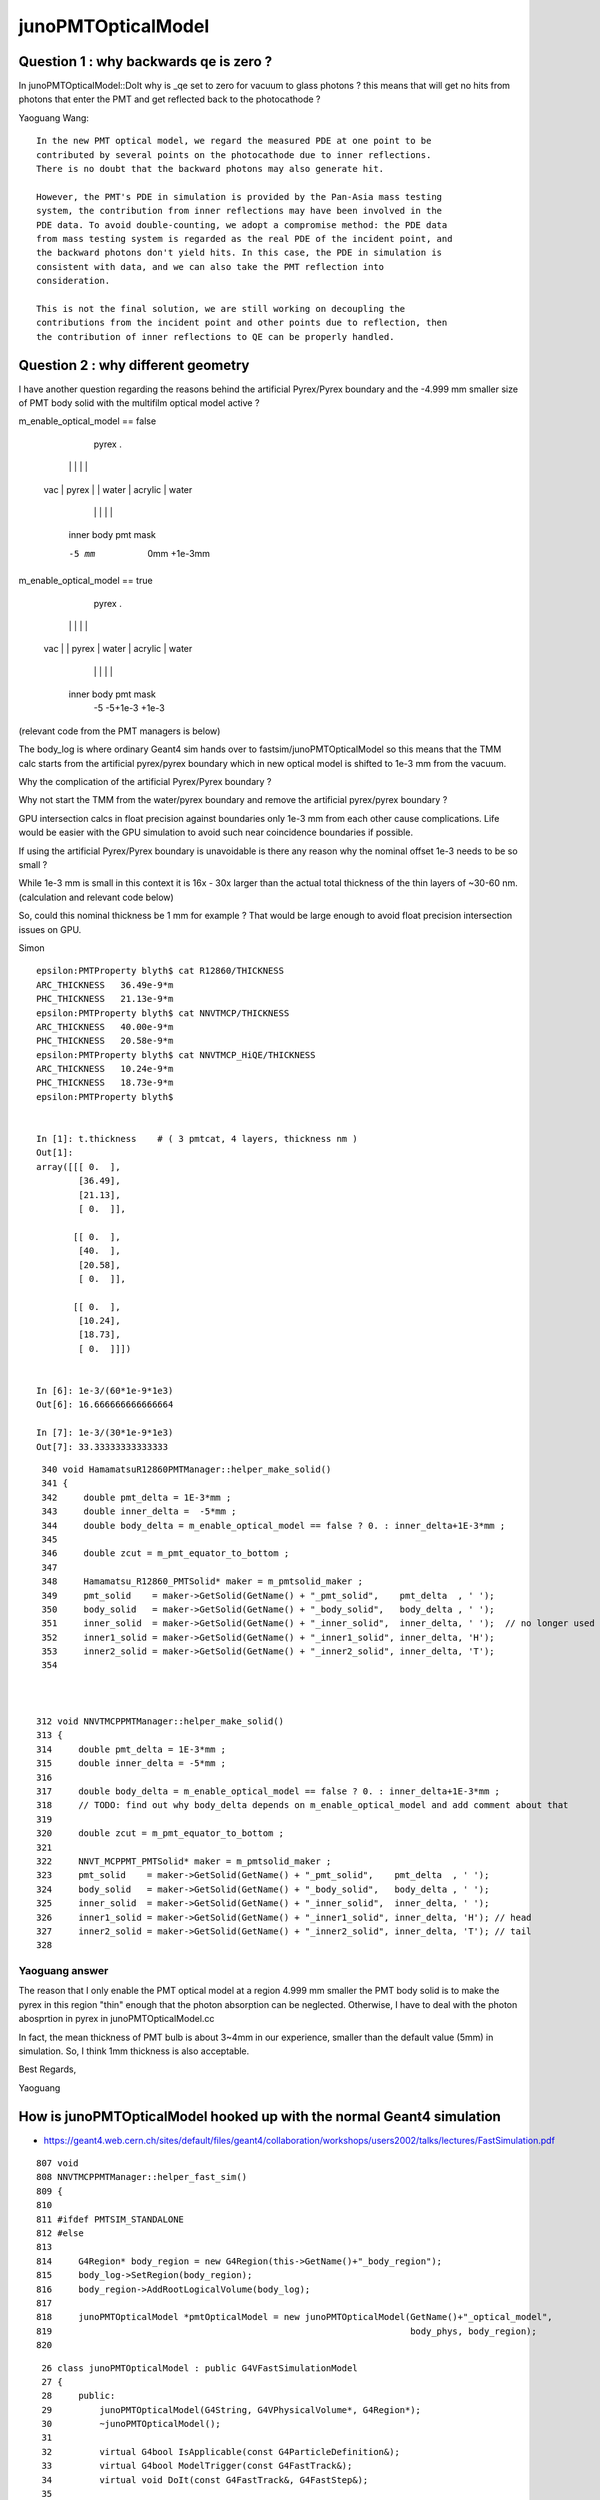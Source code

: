 junoPMTOpticalModel
======================

Question 1 : why backwards qe is zero ?
-------------------------------------------

In junoPMTOpticalModel::DoIt why is _qe set to zero for vacuum to glass photons ?
this means that will get no hits from photons that enter the PMT and get reflected 
back to the photocathode ?  

Yaoguang Wang::

    In the new PMT optical model, we regard the measured PDE at one point to be
    contributed by several points on the photocathode due to inner reflections.
    There is no doubt that the backward photons may also generate hit.

    However, the PMT's PDE in simulation is provided by the Pan-Asia mass testing
    system, the contribution from inner reflections may have been involved in the
    PDE data. To avoid double-counting, we adopt a compromise method: the PDE data
    from mass testing system is regarded as the real PDE of the incident point, and
    the backward photons don't yield hits. In this case, the PDE in simulation is
    consistent with data, and we can also take the PMT reflection into
    consideration.

    This is not the final solution, we are still working on decoupling the
    contributions from the incident point and other points due to reflection, then
    the contribution of inner reflections to QE can be properly handled.


Question 2 : why different geometry
-----------------------------------------


I have another question regarding the reasons behind the artificial 
Pyrex/Pyrex boundary and the -4.999 mm smaller size of PMT body solid 
with the multifilm optical model active ?


m_enable_optical_model == false 

                             pyrex
                             .
          |                 | |       |           |
     vac  |     pyrex       | | water |  acrylic  | water 
          |                 | |       |           | 
        inner            body pmt         mask 

        -5 mm             0mm +1e-3mm  


m_enable_optical_model == true
 
           pyrex 
           . 
          | |                 |       |          |
     vac  | |    pyrex        | water | acrylic  |  water 
          | |                 |       |          | 
      inner body             pmt         mask
        -5 -5+1e-3            +1e-3  


(relevant code from the PMT managers is below)


The body_log is where ordinary Geant4 sim hands
over to fastsim/junoPMTOpticalModel so this means that 
the TMM calc starts from the artificial pyrex/pyrex 
boundary which in new optical model is shifted to 1e-3 mm 
from the vacuum. 

Why the complication of the artificial Pyrex/Pyrex boundary ?

Why not start the TMM from the water/pyrex boundary 
and remove the artificial pyrex/pyrex boundary ? 

GPU intersection calcs in float precision against 
boundaries only 1e-3 mm from each other cause complications.
Life would be easier with the GPU simulation to avoid such near coincidence 
boundaries if possible. 

If using the artificial Pyrex/Pyrex boundary is unavoidable 
is there any reason why the nominal offset 1e-3 needs to be so small ?

While 1e-3 mm is small in this context it is 16x - 30x 
larger than the actual total thickness of the thin layers of ~30-60 nm. 
(calculation and relevant code below)

So, could this nominal thickness be 1 mm for example ? 
That would be large enough to avoid float precision intersection issues 
on GPU. 

Simon





::

    epsilon:PMTProperty blyth$ cat R12860/THICKNESS
    ARC_THICKNESS   36.49e-9*m
    PHC_THICKNESS   21.13e-9*m
    epsilon:PMTProperty blyth$ cat NNVTMCP/THICKNESS
    ARC_THICKNESS   40.00e-9*m
    PHC_THICKNESS   20.58e-9*m
    epsilon:PMTProperty blyth$ cat NNVTMCP_HiQE/THICKNESS
    ARC_THICKNESS   10.24e-9*m
    PHC_THICKNESS   18.73e-9*m
    epsilon:PMTProperty blyth$ 


    In [1]: t.thickness    # ( 3 pmtcat, 4 layers, thickness nm )                                                                                                                                     
    Out[1]: 
    array([[[ 0.  ],
            [36.49],
            [21.13],
            [ 0.  ]],

           [[ 0.  ],
            [40.  ],
            [20.58],
            [ 0.  ]],

           [[ 0.  ],
            [10.24],
            [18.73],
            [ 0.  ]]])


    In [6]: 1e-3/(60*1e-9*1e3)
    Out[6]: 16.666666666666664

    In [7]: 1e-3/(30*1e-9*1e3)
    Out[7]: 33.33333333333333



::

     340 void HamamatsuR12860PMTManager::helper_make_solid()
     341 {
     342     double pmt_delta = 1E-3*mm ;
     343     double inner_delta =  -5*mm ;
     344     double body_delta = m_enable_optical_model == false ? 0. : inner_delta+1E-3*mm ;
     345 
     346     double zcut = m_pmt_equator_to_bottom ;
     347 
     348     Hamamatsu_R12860_PMTSolid* maker = m_pmtsolid_maker ;
     349     pmt_solid    = maker->GetSolid(GetName() + "_pmt_solid",    pmt_delta  , ' ');
     350     body_solid   = maker->GetSolid(GetName() + "_body_solid",   body_delta , ' ');
     351     inner_solid  = maker->GetSolid(GetName() + "_inner_solid",  inner_delta, ' ');  // no longer used
     352     inner1_solid = maker->GetSolid(GetName() + "_inner1_solid", inner_delta, 'H');
     353     inner2_solid = maker->GetSolid(GetName() + "_inner2_solid", inner_delta, 'T');
     354 



    312 void NNVTMCPPMTManager::helper_make_solid()
    313 {
    314     double pmt_delta = 1E-3*mm ;
    315     double inner_delta = -5*mm ;
    316 
    317     double body_delta = m_enable_optical_model == false ? 0. : inner_delta+1E-3*mm ;
    318     // TODO: find out why body_delta depends on m_enable_optical_model and add comment about that 
    319 
    320     double zcut = m_pmt_equator_to_bottom ;
    321 
    322     NNVT_MCPPMT_PMTSolid* maker = m_pmtsolid_maker ;
    323     pmt_solid    = maker->GetSolid(GetName() + "_pmt_solid",    pmt_delta  , ' ');
    324     body_solid   = maker->GetSolid(GetName() + "_body_solid",   body_delta , ' ');
    325     inner_solid  = maker->GetSolid(GetName() + "_inner_solid",  inner_delta, ' ');
    326     inner1_solid = maker->GetSolid(GetName() + "_inner1_solid", inner_delta, 'H'); // head
    327     inner2_solid = maker->GetSolid(GetName() + "_inner2_solid", inner_delta, 'T'); // tail
    328 


Yaoguang answer
~~~~~~~~~~~~~~~~~~~

The reason that I only enable the PMT optical model at a region 4.999 mm
smaller the PMT body solid is to make the pyrex in this region "thin" enough
that the photon absorption can be neglected. Otherwise, I have to deal with the
photon abosprtion in pyrex in junoPMTOpticalModel.cc

In fact, the mean thickness of PMT bulb is about 3~4mm in our experience,
smaller than the default value (5mm) in simulation. So, I think 1mm thickness
is also acceptable.

Best Regards,

Yaoguang






How is junoPMTOpticalModel hooked up with the normal Geant4 simulation
------------------------------------------------------------------------

* https://geant4.web.cern.ch/sites/default/files/geant4/collaboration/workshops/users2002/talks/lectures/FastSimulation.pdf

::

    807 void
    808 NNVTMCPPMTManager::helper_fast_sim()
    809 {
    810 
    811 #ifdef PMTSIM_STANDALONE
    812 #else
    813 
    814     G4Region* body_region = new G4Region(this->GetName()+"_body_region");
    815     body_log->SetRegion(body_region);
    816     body_region->AddRootLogicalVolume(body_log);
    817 
    818     junoPMTOpticalModel *pmtOpticalModel = new junoPMTOpticalModel(GetName()+"_optical_model",
    819                                                                    body_phys, body_region);
    820 

::

     26 class junoPMTOpticalModel : public G4VFastSimulationModel
     27 {
     28     public:
     29         junoPMTOpticalModel(G4String, G4VPhysicalVolume*, G4Region*);
     30         ~junoPMTOpticalModel();
     31 
     32         virtual G4bool IsApplicable(const G4ParticleDefinition&);
     33         virtual G4bool ModelTrigger(const G4FastTrack&);
     34         virtual void DoIt(const G4FastTrack&, G4FastStep&);
     35 

     75 G4bool junoPMTOpticalModel::IsApplicable(const G4ParticleDefinition & particleType)
     76 {
     77     return (&particleType == G4OpticalPhoton::OpticalPhotonDefinition());
     78 }

     80 G4bool junoPMTOpticalModel::ModelTrigger(const G4FastTrack &fastTrack)
     81 {

     // HMM: its quite involved : need to debug this in operation to be confident in it 
     //      curious about how/when/were handover between normal sim and fast sim happens 


    epsilon:src blyth$ g4-cc ModelTrigger
    /usr/local/opticks_externals/g4_1042.build/geant4.10.04.p02/source/processes/parameterisation/src/G4FastSimulationManager.cc://      2) for these, loops on the ModelTrigger() methods to find out 
    /usr/local/opticks_externals/g4_1042.build/geant4.10.04.p02/source/processes/parameterisation/src/G4FastSimulationManager.cc:  // Loops on the ModelTrigger() methods
    /usr/local/opticks_externals/g4_1042.build/geant4.10.04.p02/source/processes/parameterisation/src/G4FastSimulationManager.cc:    // Asks the ModelTrigger method if it must be trigged now.
    /usr/local/opticks_externals/g4_1042.build/geant4.10.04.p02/source/processes/parameterisation/src/G4FastSimulationManager.cc:    if(fApplicableModelList[iModel]->ModelTrigger(fFastTrack)) {
    /usr/local/opticks_externals/g4_1042.build/geant4.10.04.p02/source/processes/parameterisation/src/G4FastSimulationManager.cc:    if(fApplicableModelList[iModel]->AtRestModelTrigger(fFastTrack))
    /usr/local/opticks_externals/g4_1042.build/geant4.10.04.p02/source/processes/parameterisation/src/G4FastSimulationManagerProcess.cc:    case OneModelTrigger:
    /usr/local/opticks_externals/g4_1042.build/geant4.10.04.p02/source/processes/parameterisation/src/G4FastSimulationManagerProcess.cc:      G4cout << "OneModelTrigger" << G4endl;
    /usr/local/opticks_externals/g4_1042.build/geant4.10.04.p02/source/processes/parameterisation/src/G4FastSimulationManagerProcess.cc:    case NoModelTrigger:
    /usr/local/opticks_externals/g4_1042.build/geant4.10.04.p02/source/processes/parameterisation/src/G4FastSimulationManagerProcess.cc:      G4cout << "NoModelTrigger" << G4endl;
    /usr/local/opticks_externals/g4_1042.build/geant4.10.04.p02/source/parameterisations/gflash/src/GFlashShowerModel.cc:G4bool GFlashShowerModel::ModelTrigger(const G4FastTrack & fastTrack )
    epsilon:src blyth$ 


g4-cls G4FastSimulationManager::

    160 //------------------------------------------------------------------
    161 // Interface trigger method for the G4ParameterisationManagerProcess
    162 //------------------------------------------------------------------
    163 //   G4bool GetFastSimulationManagerTrigger(const G4Track &);
    164 //
    165 //    This method is used to interface the G4FastSimulationManagerProcess
    166 //    with the user Fast Simulation Models. It's called when the particle 
    167 //    is inside the envelope.
    168 //
    169 //    It :
    170 //
    171 //      1) initialises the private members (fFastTrack and so
    172 //         on);
    173 //      2) loops on the IsApplicable() methods to find out the
    174 //         ones should be applied.
    175 //      2) for these, loops on the ModelTrigger() methods to find out 
    176 //         perhaps one that must be applied just now.
    177 //
    178 //    If the a Fast Simulation Model is triggered then it returns 
    179 //    true, false otherwise.
    180 //
    181 //-----------------------------------------------------------
    182 G4bool
    183 G4FastSimulationManager::
    184 PostStepGetFastSimulationManagerTrigger(const G4Track& track,
    185                     const G4Navigator* theNavigator)
    186 {
    ...
    217     if(fApplicableModelList[iModel]->ModelTrigger(fFastTrack)) {
    218       //--------------------------------------------------
    219       // The model will be applied. Initializes the G4FastStep 
    220       // with the current state of the G4Track and 
    221       // same usefull parameters.
    222       // In particular it does SetLocalEnergyDeposit(0.0).
    223       //--------------------------------------------------  
    224       fFastStep.Initialize(fFastTrack);
    225      
    226       // Keeps the FastSimulationModel pointer to call the
    227       // DoIt() method.
    228       fTriggedFastSimulationModel=fApplicableModelList[iModel];
    229       return true;
    230     }
    231 
    232   //--------------------------------------------
    233   // Nobody asks to gain control, returns false
    234   //--------------------------------------------
    235   return false;
    236 }


    epsilon:src blyth$ g4-cc PostStepGetFastSimulationManagerTrigger
    /usr/local/opticks_externals/g4_1042.build/geant4.10.04.p02/source/processes/parameterisation/src/G4FastSimulationManager.cc:PostStepGetFastSimulationManagerTrigger(const G4Track& track,
    /usr/local/opticks_externals/g4_1042.build/geant4.10.04.p02/source/processes/parameterisation/src/G4FastSimulationManager.cc:  // -- (note: compared to the PostStepGetFastSimulationManagerTrigger,
    /usr/local/opticks_externals/g4_1042.build/geant4.10.04.p02/source/processes/parameterisation/src/G4FastSimulationManagerProcess.cc:	  fFastSimulationTrigger = fFastSimulationManager->PostStepGetFastSimulationManagerTrigger(track, fGhostNavigator);
    epsilon:src blyth$ 


    239 G4double
    240 G4FastSimulationManagerProcess::
    241 PostStepGetPhysicalInteractionLength(const G4Track&               track,
    242                      G4double,
    243                      G4ForceCondition*        condition)
    244 { 
    245   // -- Get current volume, and check for presence of fast simulation manager.
    246   // -- For the case of the navigator for tracking (fGhostNavigatorIndex == 0)
    247   // -- we use the track volume. This allows the code to be valid for both
    248   // -- cases where the PathFinder is used (G4CoupledTranportation) or not
    249   // -- (G4Transportation).
    250   const G4VPhysicalVolume* currentVolume(0);
    251   if ( fIsGhostGeometry )  currentVolume = fPathFinder->GetLocatedVolume(fGhostNavigatorIndex);
    252   else                     currentVolume = track.GetVolume();
    253   
    254   if ( currentVolume )
    255     { 
    256       fFastSimulationManager = currentVolume->GetLogicalVolume()->GetFastSimulationManager();
    257       if( fFastSimulationManager )
    258     { 
    259       // Ask for trigger:
    260       fFastSimulationTrigger = fFastSimulationManager->PostStepGetFastSimulationManagerTrigger(track, fGhostNavigator);
    261       if( fFastSimulationTrigger )
    262         { 
    263           // Take control over stepping:
    264           *condition = ExclusivelyForced;
    265           return 0.0;
    266         }
    267     }
    268     }
    269   
    270   // -- no fast simulation occuring there:
    271   *condition = NotForced;
    272   return DBL_MAX;
    273 }


Looks to me like the fastsim model must take reponsibility for 
everything inside the body_log that fulfils ModelTrigger.
But it doest look like its handling reflections or absorption 
off the innards ? 

HMM: suspect that the junoPMTOpticalModel::ModelTrigger is too 
tightly defined such that it will not handle rays that bounce off PMT innards 
in lower hemi and approach the photocathode from inside. 

TODO: standalone debugging, following photon histories in usual Opticks recorder way

So ModelTrigger is critical::

    080 G4bool junoPMTOpticalModel::ModelTrigger(const G4FastTrack &fastTrack)
     81 {
     82 
     83     if(fastTrack.GetPrimaryTrack()->GetVolume() == _inner2_phys){
     84         return false;
     85     }

     //   exclude lower hemi, 
     //   all the PMT innards are in lower hemi so does that 
     //   mean that ordinary G4OpBoundaryProcess kicks in for 
     //   reflections off the innards ? 

     86 
    ...
    100 
    101 #ifndef PMTSIM_STANDALONE
    102     if(whereAmI == kInGlass){
    103         dist1 = _inner1_solid->DistanceToIn(pos, dir);
    104         dist2 = _inner2_solid->DistanceToIn(pos, dir);
    105 
    106         if(dist1 == kInfinity){
    107             return false;
    108         }else if(dist1>dist2){
    109             return false;
    110         }else{
    111             return true;
    112         }

    ///   when in the pyrex only true (and triggered) for when the ray intersects _inner1_solid more closely than _inner2_solid
    ///   which means the ray is pointed at the upper hemi  

    113     }else{
    114         dist1 = _inner1_solid->DistanceToOut(pos, dir);
    115         dist2 = _inner2_solid->DistanceToIn(pos, dir);
    116 
    117         if(dist2 == kInfinity){
    118             return true;
    119         }

    ///    when in vacuum only true when ray misses the lower hemi _inner2_solid
    ///    which means that the ray origin is not inside lower hemi and ray direction
    ///    is not pointed towards lower hemi
    ///
    ///    THAT SEEMS TOO TIGHT A REQUIREMENT 
    ///

    120     }
    121     return false;
    122 
    123 #else
    124     dist1 = whereAmI == kInGlass ? _inner1_solid->DistanceToIn(pos, dir) : _inner1_solid->DistanceToOut(pos, dir);
    125     dist2 = whereAmI == kInGlass ? _inner2_solid->DistanceToIn(pos, dir) : _inner2_solid->DistanceToIn(pos, dir) ;
    126 
    127     bool ret =  whereAmI == kInGlass ?
    128                        (( dist1 == kInfinity || dist1 > dist2 ) ? false : true )
    129                 :
    130                        (( dist2 == kInfinity ) ? true : false )
    131                 ;
    132 





Tree of dependencies
------------------------

from gather.sh::


   Matrix.h  : TComplex.h              # MATRIX, Matrix
   Matrix.cc : Matrix.h                # four TComplex in one MATRIX

   Material.h  : TComplex.h 
   Material.cc : Material.h            #  static material map, std::string name and one TComplex n (refractive index) 

   # trivial to replace Material with small static array of TComplex 
   # as there are only a few materials. Can also replace the std::string name 
   # with implicit array index.  
   #
   # Actually : the Material class seems pointless, just use rindex member for each layer 
   #

   Layer.h   : Matrix.h Material.h      # Layer, ThickLayer, ThinLayer 
   Layer.cc  : Layer.h                  

   # two Matrix pointers Ms, Mp 
   # one Material pointer
   # layer type : enum LayerType { fThin, fThick };  
   # parameter struct with 6 TComplex

       struct LayerParameter
        {   
            TComplex sin_theta;
            TComplex cos_theta;
            TComplex rs_ij;
            TComplex rp_ij;
            TComplex ts_ij;
            TComplex tp_ij;     // 6*2 = 12 elem (plus 2*2 -> 12+4 = 16)
        };  

   # ThinLayer has thickness double, ThickLayer does not
   # trivial to use single Layer type with 0./-1. thickness for ThickLayer 

   # ctor takes std::string argument used for material lookup, 
   # trivial to replace with material index 

   # so Layer comprises : 6 + 4 + 4 TComplex, material_index, thickness (with convention to indicate Thick )    

   # for persistency purposes should pad the 6 to 8 and use those for material_iidex, thickness
   # so array shape for layer becomes the below where each element is (real, imag) 2-tuple  

        sin_theta  cos_theta  material_idx thickness     8 
        rs_ij      rp_ij      ts_ij        tp_ij         8
        Ms_00      Ms_01      Ms_10        Ms_11         8
        Mp_00      Mp_01      Mp_10        Mp_11         8

   # overall array shape (4,4) complex or (4,4,2) when spelling out (real, imag)


    In [1]: a = np.eye(4, dtype=np.complex)

    In [2]: a
    Out[2]: 
    array([[1.+0.j, 0.+0.j, 0.+0.j, 0.+0.j],
           [0.+0.j, 1.+0.j, 0.+0.j, 0.+0.j],
           [0.+0.j, 0.+0.j, 1.+0.j, 0.+0.j],
           [0.+0.j, 0.+0.j, 0.+0.j, 1.+0.j]])

    In [3]: a.shape
    Out[3]: (4, 4)

    In [4]: a.view(np.float64)
    Out[4]: 
    array([[1., 0., 0., 0., 0., 0., 0., 0.],
           [0., 0., 1., 0., 0., 0., 0., 0.],
           [0., 0., 0., 0., 1., 0., 0., 0.],
           [0., 0., 0., 0., 0., 0., 1., 0.]])

    In [5]: a.view(np.float64).shape
    Out[5]: (4, 8)

    In [6]:  




   OpticalSystem.h  :   Layer.h         # vector of layers with ThickLayer top_layer bot_layer    
   OpticalSystem.cc :   TString.h       # TMath::Sin TMath::Cos TMath::Sqrt TComplex::Sqrt TString?Form 

   Note pointlessly involved layer setup with AddLayer inserting thin layers before the end. 
   Could simply model as array and populate in layer order.  

   void OpticalSystem::Initialize(double wl, double theta)   
   # meat of layer setup setting parameters and matrix


   MultiFilmModel.h  :  TComplex.h           #   ART
   MultiFilmModel.cc :  MultiFilmModel.h Matrix.h OpticalSystem.h    # contains optical_system and Matrix Ms Mp  TComplex::Conjugate

   MultiFilmModel::MultiFilmModel(int n_layer)
       instanciate OpticalSystem(n_layer) and Ms Mp matrix  

   MultiFilmModel::Calculate()
       optical_system->Initialize(wavelength, theta);

       product of matrix from all the layers    

       form the ART double param from the matrix product and layer param   

       0040         OpticalSystem* optical_system;
         41 
         42         double wavelength;
         43         double theta;
         44 
         45         ART art;
         46 
         47         Matrix* Ms;
         48         Matrix* Mp;



   junoPMTOpticalModel.h  : many G4 headers, Sniper, Svcs and MultiFilmSimSvc/MultiFilmModel.h   m_multi_film_model
   junoPMTOpticalModel.cc : m_multi_film_model = new MultiFilmModel(4);

   0285 void junoPMTOpticalModel::CalculateCoefficients()
    286 {
    287     G4complex one(1., 0.);
    288     _sin_theta1 = sqrt(1.-_cos_theta1*_cos_theta1);
    289     _sin_theta4 = _n1 * _sin_theta1/_n4;
    290     _cos_theta4 = sqrt(one-_sin_theta4*_sin_theta4);
    291 
    292     m_multi_film_model->SetWL(_wavelength/m);
    293     m_multi_film_model->SetAOI(_aoi);
    294 
    295     m_multi_film_model->SetLayerPar(0, _n1);
    296     m_multi_film_model->SetLayerPar(1, _n2, _k2, _d2);
    297     m_multi_film_model->SetLayerPar(2, _n3, _k3, _d3);
    298     m_multi_film_model->SetLayerPar(3, _n4);
    299     ART art1 = m_multi_film_model->GetART();
    300     fR_s = art1.R_s;
    301     fT_s = art1.T_s;
    302     fR_p = art1.R_p;
    303     fT_p = art1.T_p;
    304 
    305     m_multi_film_model->SetLayerPar(0, n_glass);
    306     m_multi_film_model->SetLayerPar(1, n_coating, k_coating, d_coating);
    307     m_multi_film_model->SetLayerPar(2, n_photocathode, k_photocathode, d_photocathode);
    308     m_multi_film_model->SetLayerPar(3, n_vacuum);
    309     ART art2 = m_multi_film_model->GetNormalART();
    310     fR_n = art2.R;
    311     fT_n = art2.T;
    312 }



Background
------------

* :google:`optics stokes jones mueller`

* https://www.brown.edu/research/labs/mittleman/sites/brown.edu.research.labs.mittleman/files/uploads/lecture17_0.pdf

* https://en.wikipedia.org/wiki/Jones_calculus

In optics, polarized light can be described using the Jones calculus,[1]
discovered by R. C. Jones in 1941. Polarized light is represented by a Jones
vector, and linear optical elements are represented by Jones matrices. When
light crosses an optical element the resulting polarization of the emerging
light is found by taking the product of the Jones matrix of the optical element
and the Jones vector of the incident light. Note that Jones calculus is only
applicable to light that is already fully polarized. Light which is randomly
polarized, partially polarized, or incoherent must be treated using Mueller
calculus. 

Thus, the Jones vector represents the amplitude and phase of the electric field
in the x and y directions. 

The sum of the squares of the absolute values of the two components of Jones
vectors is proportional to the intensity of light. It is common to normalize it
to 1 at the starting point of calculation for simplification. It is also common
to constrain the first component of the Jones vectors to be a real number. This
discards the overall phase information that would be needed for calculation of
interference with other beams. 


* :google:`jones calculus thin films`

* https://home.strw.leidenuniv.nl/~keller/Teaching/China_2011/China2011_L04_ThinFilms.pdf
* ~/opticks_refs/China2011_L04_ThinFilms.pdf

sufficient to look at complex scalar quantities instead of full 3-D
vector since electric field is perpendicular to wave vector and in
plane of incidence

phase factor for forward propagating wave:
 
           2 pi     ~
  delta =  ----   * n1 d1 cos(theta1) 
           lambda



Jones Waveplate Matrix

* https://www.youtube.com/watch?v=y1KoLLk9C4U


Andrew Berger : Large number of Optics Videos

* https://www.youtube.com/channel/UCmex3hKJjm3UN3l2Ie9rJrQ
* https://www.youtube.com/channel/UCmex3hKJjm3UN3l2Ie9rJrQ/videos


3 layer system:

* https://www.youtube.com/watch?v=eYQjjx-MEZc



* https://physlab.org/wp-content/uploads/2016/07/Ch6-BYUOpticsBook_2013.pdf
* ~/opticks_refs/Ch6-BYUOpticsBook_2013.pdf

Reflection from an interface:

   |  -r_p   0   |
   |   0     r_s |

Transmission thru an interface

   |   t_p   0   |
   |   0     t_s |

   

* https://arxiv.org/pdf/2204.02703.pdf
* ~/opticks_refs/JUNO_MultiFilm_PMT_Optical_Model_2204.02703.pdf


tmm : transfer matrix method
~~~~~~~~~~~~~~~~~~~~~~~~~~~~~

* https://arxiv.org/abs/1603.02720
* ~/opticks_refs/Byrnes_Multilayer_optical_calculations_1603.02720.pdf

* https://pypi.org/project/tmm/
* https://github.com/sbyrnes321/tmm
* http://sjbyrnes.com/science-programming.html
* http://sjbyrnes.com/multilayer_film_optics_programs.html

* :google:`bo sernelius lecture notes pdf`

* http://www.phys.ubbcluj.ro/~emil.vinteler/nanofotonica/TTM/TTM_Sernelius.pdf
* ~/opticks_refs/TTM_Sernelius.pdf


::

    In [1]: np.arcsin(2)
    /Users/blyth/miniconda3/bin/ipython:1: RuntimeWarning: invalid value encountered in arcsin
      #!/Users/blyth/miniconda3/bin/python
    Out[1]: nan

    In [2]: from numpy.lib.scimath import arcsin

    In [3]: arcsin(2)
    Out[3]: (1.5707963267948966+1.3169578969248166j)

    In [4]: np.sin(arcsin(2))
    Out[4]: (1.9999999999999998+1.0605752387249067e-16j)

    In [5]: EPSILON = sys.float_info.epsilon

    In [6]: EPSILON
    Out[6]: 2.220446049250313e-16



* http://www.phys.ubbcluj.ro/~emil.vinteler/nanofotonica/TTM/Fresnel_Sernelius.pdf

* https://en.wikipedia.org/wiki/Transfer-matrix_method_(optics)

* :google:`Abeles matrix formalism`

* https://www.fzu.cz/~kuzelp/Optics/Lecture6.pdf



* https://www.youtube.com/c/JordanEdmundsEECS/videos

  Lots of well explained optics videos 

* https://www.youtube.com/watch?v=XuSxmb9-viY

  Jordan Edmunds 

  Explains the transfer matrix formalism : can think of matrix for the medium separate from matrix for interfaces
  Decalares the vectors are for (Er El)  fields travelling to right and left 

  So at start of the stack:: 

      | E_incident   |
      | E_reflected  |

  At end of the stack::

      | E_transmitted |      # no left going expected   
      |      0        |


  System::  

      | E_incident   |  =    |  M00    M01  |  |   E_trans  |  
      | E_reflected  |       |  M10    M11  |  |    0       |



      E_incident = M00 E_trans          E_trans/E_incident = 1/M00

      E_reflected = M10 E_trans         E_refl/E_incident = M10/M00 


* https://www.youtube.com/watch?v=dE7Yi3u9cvI

  Transmission Matrix::
            
              
         |  E0_r |         1    |   1     r01  |   |  E1_r |
         |       |   =   ------ |              |   |       |
         |  E0_l |        t01   |  r01     1   |   |  E1_l |  

 
  Using    t01t10 - r01r10 = 1 

  Works for S or P by using the corresponding r and t 


* https://www.youtube.com/watch?v=BX_-1ei12sU

  Propagation Matrix::

  .         
  EA(x) = E0 exp(i(wt-kx))

  EA(x+L) = E0 exp(i(wt-k(x+L))) = E0 exp(i(wt-kx)) exp(-ikL) = EA(x) exp(-ikL)

   EA(x+L)
   ------- = exp(-ikL)
    EA(x)

    EB  = EA exp(-ikL)

    EA = EB exp(ikL)

  | EA_r |     |   exp(i k1 L1)      0          | |  EB_r |
  |      |  =  |                                | |       |
  | EA_l |     |      0         exp(-i k1 L1)   | |  EB_l |






Q:Any way to factor off a constant part of the calculation ?
----------------------------------------------------------------


junoPMTOpticalModel.cc
------------------------


* UGLY : for every G4FastStep lots of lookups and model rejig because indices depend in wavelength
* it would be more efficient and cleaner for the model to hold arrays of properties for all wavelengths

  * the reason is that are having to do the lookups for every steps of every photon
  * of course would need to do lookups from the arrays, but at least that would
    prevent rebuilding the model from scratch 

::


    165 void junoPMTOpticalModel::DoIt(const G4FastTrack& fastTrack, G4FastStep &fastStep)
    166 {
    167     const G4Track* track = fastTrack.GetPrimaryTrack();
    168 
    169     int pmtid  = get_pmtid(track);
    170     int pmtcat = m_PMTParamSvc->getPMTCategory(pmtid);
    171    
    172     _photon_energy  = energy;
    173     _wavelength     = twopi*hbarc/energy;
    174     n_glass         = _rindex_glass->Value(_photon_energy);
    175    
    176     _qe             = m_PMTSimParSvc->get_pmtid_qe(pmtid, energy);
    177 
    178     n_coating       = m_PMTSimParSvc->get_pmtcat_prop(pmtcat, "ARC_RINDEX", _photon_energy);
    179     k_coating       = m_PMTSimParSvc->get_pmtcat_prop(pmtcat, "ARC_KINDEX", _photon_energy);
    180     d_coating       = m_PMTSimParSvc->get_pmtcat_const_prop(pmtcat, "ARC_THICKNESS")/m;
    181 
    182     n_photocathode  = m_PMTSimParSvc->get_pmtcat_prop(pmtcat, "PHC_RINDEX", _photon_energy);
    183     k_photocathode  = m_PMTSimParSvc->get_pmtcat_prop(pmtcat, "PHC_KINDEX", _photon_energy);
    184     d_photocathode  = m_PMTSimParSvc->get_pmtcat_const_prop(pmtcat, "PHC_THICKNESS")/m;
    185 
    186     if(whereAmI == kInGlass){
    187         _n1 = n_glass;
    188         _n2 = n_coating;
    189         _k2 = k_coating;
    190         _d2 = d_coating;
    191         _n3 = n_photocathode;
    192         _k3 = k_photocathode;
    193         _d3 = d_photocathode;
    194         _n4 = n_vacuum;
    195     }else{
    196         _n1 = n_vacuum;
    197         _n2 = n_photocathode;
    198         _k2 = k_photocathode;
    199         _d2 = d_photocathode;
    200         _n3 = n_coating;
    201         _k3 = k_coating;
    202         _d3 = d_coating;
    203         _n4 = n_glass;
    204 
    205         _qe = 0.;
    206     }
    207     pos  += dist1*dir;
    208     time += dist1*_n1/c_light;
    209 
    210     UpdateTrackInfo(fastStep);
    211 
    212     fastTrack.GetPrimaryTrack()->GetStep()
    213         ->GetPostStepPoint()->SetStepStatus(fGeomBoundary);
    214 
    215     norm = _inner1_solid->SurfaceNormal(pos);
    216     if(whereAmI == kInGlass){
    217         norm *= -1.0;
    218     }
    219 
    220     _cos_theta1 = dir*norm;
    221 
    222     if(_cos_theta1 < 0.){
    223         _cos_theta1 = -_cos_theta1;
    224         norm = -norm;
    225     }
    226     _aoi = acos(_cos_theta1)*360./twopi;
    227 
    228     CalculateCoefficients();
    229 
    230     G4double T  = 0.;
    231     G4double R  = 0.;
    232     G4double A  = 0.;
    233     G4double An = 0.;
    234     G4double escape_fac = 0.;
    235     G4double E_s2 = 0.;
    236 
    237     if(_sin_theta1 > 0.){
    238         E_s2 = (pol*dir.cross(norm))/_sin_theta1;
    239         E_s2 *= E_s2;
    240     }else{
    241         E_s2 = 0.;
    242     }
    243 
    244     T = fT_s*E_s2 + fT_p*(1.0-E_s2);
    245     R = fR_s*E_s2 + fR_p*(1.0-E_s2);
    246     A = 1.0 - (T+R);
    247 
    248     An = 1.0 - (fT_n+fR_n);
    249     escape_fac  = _qe/An;
    250 
    251     if(escape_fac > 1.){
    252         G4cout<<"junoPMTOpticalModel: QE is larger than absorption coeff."<<G4endl;
    253     }
    254 
    255     G4double rand_absorb = G4UniformRand();
    256     G4double rand_escape = G4UniformRand();
    257 
    258     if(rand_absorb < A){
    259         // absorbed
    260         fastStep.ProposeTrackStatus(fStopAndKill);
    261         if(rand_escape<escape_fac){
    262         // detected
    263             fastStep.ProposeTotalEnergyDeposited(_photon_energy);
    264         }


Because the indices depend on wavelength are rejiging the model at every step:: 

    285 void junoPMTOpticalModel::CalculateCoefficients()
    286 {
    287     G4complex one(1., 0.);
    288     _sin_theta1 = sqrt(1.-_cos_theta1*_cos_theta1);
    289     _sin_theta4 = _n1 * _sin_theta1/_n4;
    290     _cos_theta4 = sqrt(one-_sin_theta4*_sin_theta4);
    291 
    292     m_multi_film_model->SetWL(_wavelength/m);
    293     m_multi_film_model->SetAOI(_aoi);
    294 
    295     m_multi_film_model->SetLayerPar(0, _n1);
    296     m_multi_film_model->SetLayerPar(1, _n2, _k2, _d2);
    297     m_multi_film_model->SetLayerPar(2, _n3, _k3, _d3);
    298     m_multi_film_model->SetLayerPar(3, _n4);
    299     ART art1 = m_multi_film_model->GetART();
    300     fR_s = art1.R_s;
    301     fT_s = art1.T_s;
    302     fR_p = art1.R_p;
    303     fT_p = art1.T_p;
    304 
    305     m_multi_film_model->SetLayerPar(0, n_glass);
    306     m_multi_film_model->SetLayerPar(1, n_coating, k_coating, d_coating);
    307     m_multi_film_model->SetLayerPar(2, n_photocathode, k_photocathode, d_photocathode);
    308     m_multi_film_model->SetLayerPar(3, n_vacuum);
    309     ART art2 = m_multi_film_model->GetNormalART();
    310     fR_n = art2.R;
    311     fT_n = art2.T;
    312 }



_qe and "jcv PMTSimParamSvc"
------------------------------

::

    176     _qe             = m_PMTSimParSvc->get_pmtid_qe(pmtid, energy);


    epsilon:issues blyth$ jgr get_pmtid_qe
    ./Simulation/DetSimV2/PMTSim/src/junoPMTOpticalModel.cc:    _qe             = m_PMTSimParSvc->get_pmtid_qe(pmtid, energy);
    ./Simulation/DetSimV2/PMTSim/src/junoSD_PMT_v2.cc:        qe = (m_enable_optical_model && pmtID<300000) ? 1.0 : m_PMTSimParsvc->get_pmtid_qe(pmtID,edep);
    ./Simulation/SimSvc/IPMTSimParamSvc/IPMTSimParamSvc/IPMTSimParamSvc.h:     virtual double get_pmtid_qe(int pmtid, double energy) = 0;
    ./Simulation/SimSvc/IPMTSimParamSvc/IPMTSimParamSvc/IPMTSimParamSvc.h:    // virtual std::shared_ptr<G4MaterialPropertyVector>  get_pmtid_qe_vs_energy(int pmtid) = 0;
    ./Simulation/SimSvc/PMTSimParamSvc/src/PMTSimParamSvc.h:  double get_pmtid_qe(int pmtid, double energy);
    ./Simulation/SimSvc/PMTSimParamSvc/src/PMTSimParamSvc.h:  //std::shared_ptr<G4MaterialPropertyVector> get_pmtid_qe_vs_energy(int pmtid);
    ./Simulation/SimSvc/PMTSimParamSvc/src/PMTSimParamSvc.cc:           double qe = get_pmtid_qe(pmtID,edep);
    ./Simulation/SimSvc/PMTSimParamSvc/src/PMTSimParamSvc.cc:double PMTSimParamSvc::get_pmtid_qe(int pmtid, double energy){
    epsilon:junosw blyth$ 


Looks too complicated to reproduce starting from property files, so need to harvest with::

    void PMTSimParamSvc::getQEData(std::vector<double>& qe_data, double en0, double en1, unsigned num_edep  )


* TODO: add SSim/NPFold/NP functionality to collect such data arrays into the SSim NPFold 
 








